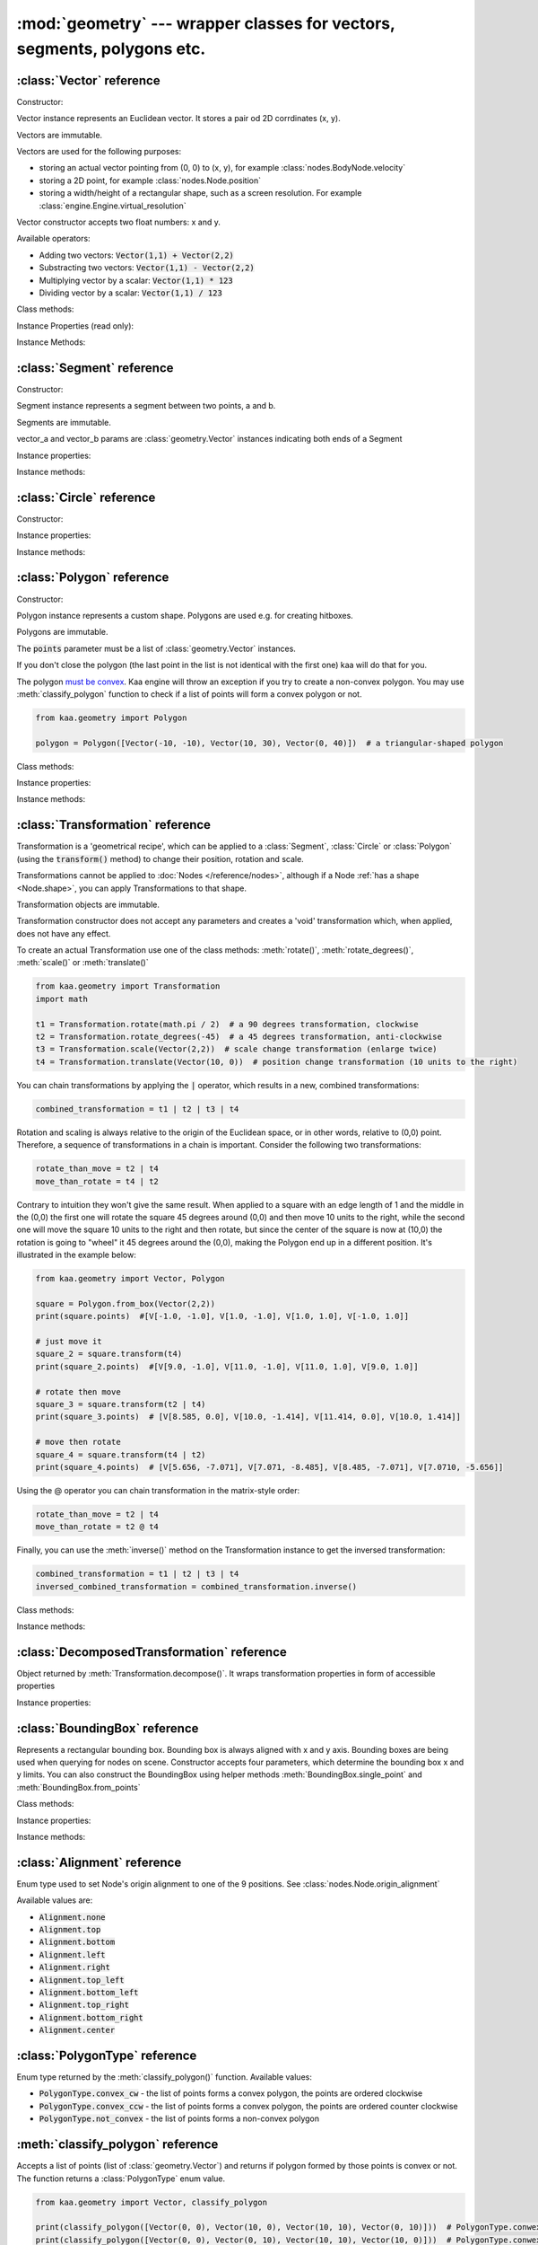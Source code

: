 :mod:`geometry` --- wrapper classes for vectors, segments, polygons etc.
========================================================================
.. module:: geometry
    :synopsis: Wrapper classes for vectors, segments, polygons etc.

:class:`Vector` reference
-------------------------

Constructor:

.. class:: Vector(x, y)

    Vector instance represents an Euclidean vector. It stores a pair od 2D corrdinates (x, y).

    Vectors	are immutable.

    Vectors are used for the following purposes:

    * storing an actual vector pointing from (0, 0) to (x, y), for example :class:`nodes.BodyNode.velocity`
    * storing a 2D point, for example :class:`nodes.Node.position`
    * storing a width/height of a rectangular shape, such as a screen resolution. For example :class:`engine.Engine.virtual_resolution`

    Vector constructor accepts two float numbers: x and y.


Available operators:

* Adding two vectors: :code:`Vector(1,1) + Vector(2,2)`
* Substracting two vectors: :code:`Vector(1,1) - Vector(2,2)`
* Multiplying vector by a scalar: :code:`Vector(1,1) * 123`
* Dividing vector by a scalar: :code:`Vector(1,1) / 123`

Class methods:

.. classmethod:: Vector.from_angle(angle)

    Creates a new unit Vector (i.e. length 1 vector) from angle, in radians.

    .. code-block:: python

        import math
        from kaa.geometry import Vector

        v = Vector.from_angle(math.pi / 4)
        print(v)  # V[0.7071067811865476, 0.7071067811865475]
        print(v.length())  # 1.0

.. classmethod:: Vector.from_angle_degrees(degrees)

    Creates a new unit Vector (i.e. length 1 vector) from angle, in degrees.

    .. code-block:: python

        import math
        from kaa.geometry import Vector

        v = Vector.from_angle_degrees(90) # 90 degrees is pointing up, 180, pointing left, 270 pointing down etc.
        print(v)  # V[0.0, 1.0]
        print(v.length())  # 1.0


Instance Properties (read only):

.. attribute:: Vector.x

    Gets the x value of a vector

.. attribute:: Vector.y

    Gets the y value of a vector

Instance Methods:

.. method:: Vector.is_zero()

    Returns :code:`True` if vector is a zero vector

    .. code-block:: python

        from kaa.geometry import Vector

        Vector(0, 0).is_zero()  # True
        Vector(0.1, 0).is_zero()  # False

.. method:: Vector.rotate_angle(angle)

    Returns a new vector, rotated by given angle, in radians.

    .. code-block:: python

        from kaa.geometry import Vector
        import math

        print(Vector(10, 0))  # V[10, 0]
        print(Vector(10, 0).rotate_angle(math.pi))  # V[-10, 0]


.. method:: Vector.rotate_angle_degrees(degrees)

    Returns a new vector, rotated by given angle, in degrees.

    .. code-block:: python

        from kaa.geometry import Vector
        import math

        print(Vector(10, 0))  # V[10, 0]
        print(Vector(10, 0).rotate_angle_degrees(180))  # V[-10, 0]


.. method:: Vector.to_angle()

    Returns vector's angle, in radians.

.. method:: Vector.to_angle_degrees()

    Returns vector's angle, in degrees.

.. method:: Vector.dot(other_vector)

    Returns dot product of two vectors. other_vector parameter must be :class:`geometry.Vector`

.. method:: Vector.distance(other_vector)

    Returns a distance from (x,y) to (other_vector.x, other_vector.y), in other words: distance between two points.
    other_vector parameter must be :class:`geometry.Vector`

.. method:: Vector.angle_between(other_vector)

    Returns angle between this vector and :code:`other_vector`, in radians. The other_vector parameter must
    be :class:`geometry.Vector`

.. method:: Vector.angle_between_degrees(other_vector)

    Returns angle between this vector and :code:`other_vector`, in degrees. The other_vector parameter must
    be :class:`geometry.Vector`

.. method:: Vector.normalize()

    Returns a new vector, normalized (i.e. unit vector)

.. method:: Vector.length()

    Returns vector's length.

:class:`Segment` reference
--------------------------

Constructor:

.. class:: Segment(vector_a, vector_b)

    Segment instance represents a segment between two points, a and b.

    Segments are immutable.

    vector_a and vector_b params are :class:`geometry.Vector` instances indicating both ends of a Segment


Instance properties:

.. attribute:: Segment.point_a

    Read only. Returns point A of the segment

.. attribute:: Segment.point_b

    Read only. Returns point B of the segment

.. attribute:: Segment.bounding_box

    Read only. Returns segment's bounding box as :class:`geometry.BoundingBox`.

Instance methods:

.. method:: Segment.transform(transformation)

    Applies given transformation to this Segment and returns a new Segment.

    The :code:`transformation` parameter must be a :class:`Transformation` instance.


:class:`Circle` reference
-------------------------

Constructor:

.. class:: Circle(radius, center=Vector(0, 0))

    Circle instance represents a circualar shape, with a center and a radius. Circles are used e.g. for creating hitboxes.

    Circles are immutable.

    The :code:`center` parameter must be :class:`geometry.Vector`, radius is a number.

Instance properties:

.. attribute:: Circle.radius

    Read only. Returns circle radius.

.. attribute:: Circle.center

    Read only. Returns circle center.

.. attribute:: Circle.bounding_box

    Read only. Returns circle bounding box as :class:`geometry.BoundingBox`.


Instance methods:

.. method:: Circle.transform(transformation)

    Applies given transformation to this Circle and returns a new Circle.

    The :code:`transformation` parameter must be a :class:`Transformation` instance.


:class:`Polygon` reference
--------------------------

Constructor:

.. class:: Polygon(points)

    Polygon instance represents a custom shape. Polygons are used e.g. for creating hitboxes.

    Polygons are immutable.

    The :code:`points` parameter must be a list of :class:`geometry.Vector` instances.

    If you don't close the polygon (the last point in the list is not identical with the first one) kaa will do
    that for you.

    The polygon `must be convex <https://en.wikipedia.org/wiki/Convex_polygon>`_. Kaa engine will throw an exception
    if you try to create a non-convex polygon. You may use :meth:`classify_polygon` function to check if a list of
    points will form a convex polygon or not.

    .. code-block:: python

        from kaa.geometry import Polygon

        polygon = Polygon([Vector(-10, -10), Vector(10, 30), Vector(0, 40)])  # a triangular-shaped polygon

Class methods:

.. classmethod:: Polygon.from_box(vector)

    Creates a rectangular-shaped Polygon whose central point is at (0, 0) and width and height are passed as vector.x
    and vector.y respectively. A useful shorthand function for creating a rectangular shape for a
    :class:`physics.HitboxNode`.

    .. code-block:: python

        from kaa.geometry import Polygon, Vector

        poly = Polygon.from_box(Vector(10, 8)) # creates a rectangular polygon [ V(-5, -4), V(5, -4), V(5, 4), V(-5, 4) ]

Instance properties:

.. attribute:: Polygon.points

    Read only. Returns a list of points constituting the Polygon.

.. attribute:: Polygon.bounding_box

    Read only. Returns polygon's bounding box as :class:`geometry.BoundingBox`.


Instance methods:

.. method:: Polygon.transform(transformation)

    Applies given transformation to this Polygon and returns a new Polygon.

    The :code:`transformation` parameter must be a :class:`Transformation` instance.

:class:`Transformation` reference
---------------------------------

.. class:: Transformation()

    Transformation is a 'geometrical recipe', which can be applied to a :class:`Segment`, :class:`Circle` or
    :class:`Polygon` (using the :code:`transform()` method) to change their position, rotation and scale.

    Transformations cannot be applied to :doc:`Nodes </reference/nodes>`, although if a Node
    :ref:`has a shape <Node.shape>`, you can apply Transformations to that shape.

    Transformation objects are immutable.

    Transformation constructor does not accept any parameters and creates a 'void' transformation which, when applied,
    does not have any effect.

    To create an actual Transformation use one of the class methods: :meth:`rotate()`, :meth:`rotate_degrees()`,
    :meth:`scale()` or :meth:`translate()`

    .. code-block:: python

        from kaa.geometry import Transformation
        import math

        t1 = Transformation.rotate(math.pi / 2)  # a 90 degrees transformation, clockwise
        t2 = Transformation.rotate_degrees(-45)  # a 45 degrees transformation, anti-clockwise
        t3 = Transformation.scale(Vector(2,2))  # scale change transformation (enlarge twice)
        t4 = Transformation.translate(Vector(10, 0))  # position change transformation (10 units to the right)

    You can chain transformations by applying the :code:`|` operator, which results in a new, combined transformations:

    .. code-block:: python

        combined_transformation = t1 | t2 | t3 | t4

    Rotation and scaling is always relative to the origin of the Euclidean space, or in other words, relative to (0,0)
    point. Therefore, a sequence of transformations in a chain is important. Consider the following two transformations:

    .. code-block:: python

       rotate_than_move = t2 | t4
       move_than_rotate = t4 | t2

    Contrary to intuition they won't give the same result. When applied to a square with an edge length
    of 1 and the middle in the (0,0) the first one will rotate the square 45 degrees around (0,0) and then
    move 10 units to the right, while the second one will move the square 10 units to the right and then rotate,
    but since the center of the square is now at (10,0) the rotation is going to "wheel" it 45 degrees around
    the (0,0), making the Polygon end up in a different position. It's illustrated in the example below:

    .. code-block:: python

        from kaa.geometry import Vector, Polygon

        square = Polygon.from_box(Vector(2,2))
        print(square.points)  #[V[-1.0, -1.0], V[1.0, -1.0], V[1.0, 1.0], V[-1.0, 1.0]]

        # just move it
        square_2 = square.transform(t4)
        print(square_2.points)  #[V[9.0, -1.0], V[11.0, -1.0], V[11.0, 1.0], V[9.0, 1.0]]

        # rotate then move
        square_3 = square.transform(t2 | t4)
        print(square_3.points)  # [V[8.585, 0.0], V[10.0, -1.414], V[11.414, 0.0], V[10.0, 1.414]]

        # move then rotate
        square_4 = square.transform(t4 | t2)
        print(square_4.points)  # [V[5.656, -7.071], V[7.071, -8.485], V[8.485, -7.071], V[7.0710, -5.656]]

    Using the @ operator you can chain transformation in the matrix-style order:

    .. code-block::

        rotate_than_move = t2 | t4
        move_than_rotate = t2 @ t4

    Finally, you can use the :meth:`inverse()` method on the Transformation instance to get the inversed transformation:

    .. code-block:: python

        combined_transformation = t1 | t2 | t3 | t4
        inversed_combined_transformation = combined_transformation.inverse()

Class methods:

.. classmethod:: Transformation.rotate(rotation)

    Creates a new rotation Transformation. The :code:`rotation` value must be a number (rotation in radians).

.. classmethod:: Transformation.rotate_degrees(rotation_degrees)

    Creates a new rotation Transformation. The :code:`rotation` value must be a number (rotation in degrees).

.. classmethod:: Transformation.scale(scaling_vector)

    Creates a new scaling Transformation. The :code:`scaling_vector` must be a :class:`Vector` whose x and y
    represent scaling in x and y axis respectively.

.. classmethod:: Transformation.translate(translation_vector)

    Creates a new translation (position change) Transformation. The :code:`translation_vector` must be
    a :class:`Vector`.

Instance methods:

.. method:: Transformation.inverse()

    Returns a new Transformation, being an inversed version of this Transformation.

.. method:: Transformation.decompose()

    Returns a :class:`DecomposedTransformation` object which allows reading position, rotation and scale

    .. code-block:: python

        combined_transformation = t1 | t2 | t3 | t4
        result = combined_transformation.decompose()
        print(result.position, result.rotation, result.rotation_degrees, result.scale)

:class:`DecomposedTransformation` reference
-------------------------------------------

.. class:: DecomposedTransformation

Object returned by :meth:`Transformation.decompose()`. It wraps transformation properties in form of accessible properties

Instance properties:

.. attribute:: DecomposedTransformation.position

    Returns position as :class:`geometry.Vector`

.. attribute:: DecomposedTransformation.rotation

    Returns rotation as float, in radians

.. attribute:: DecomposedTransformation.rotation_degrees

    Returns rotation as float, in degrees

.. attribute:: DecomposedTransformation.scale

    Returns scale, as :class:`geometry.Vector`


:class:`BoundingBox` reference
---------------------------------

.. class:: BoundingBox(min_x, min_y, max_x, max_y)

    Represents a rectangular bounding box. Bounding box is always aligned with x and y axis. Bounding boxes
    are being used when querying for nodes on scene. Constructor accepts four parameters, which determine the
    bounding box x and y limits. You can also construct the BoundingBox using helper methods
    :meth:`BoundingBox.single_point` and :meth:`BoundingBox.from_points`

Class methods:

.. classmethod:: BoundingBox.single_point(point)

    Creates a BoundingBox from a single point. The :code:`point` parameter must be a :class:`geometry.Vector`
    representing point coordinates. A single point BoundingBox has no width/height.

.. classmethod:: BoundingBox.from_points(points)

    Creates a BoundingBox from two points. The :code:`points` must be a list of two :class:`geometry.Vector`
    instances. The first point in the list will become BoundingBox's min_x and min_y while the second one will become
    max_x and max_y

Instance properties:

.. attribute:: BoundingBox.min_x

    Gets min_x of the bounding box.

.. attribute:: BoundingBox.min_y

    Gets min_y of the bounding box.

.. attribute:: BoundingBox.max_x

    Gets max_x of the bounding box.

.. attribute:: BoundingBox.max_y

    Gets max_y of the bounding box.

.. attribute:: BoundingBox.is_nan

    Gets "not a number" status of the bounding box, as :code:`bool`

.. attribute:: BoundingBox.center

    Gets the central point of the bounding box, as :class:`geometry.Vector`.

.. attribute:: BoundingBox.dimensions

    Gets dimensions of the bounding box, as :class:`geometry.Vector`, x being width and y being height.

Instance methods:

.. method:: BoundingBox.merge(other_bounding_box)

    Merges the bounding box with other and returns a new bounding box.

.. method:: BoundingBox.contains(other)

    Other can be :class:`BoundingBox` or :class:`geometry.Vector`. Returns :code:`True` if bounding box contains
    other bounding box or point.

.. method:: BoundingBox.intersects(other_bounding_box)

    Returns :code:`True` if bounding box intersects with other :class:`geometry.BoundingBox`, otherwise returns
    :code:`False`

.. method:: BoundingBox.grow(vector)

    Scales the bounding box by given vector. The :code:`vector` param must be :class:`geometry.Vector`


:class:`Alignment` reference
----------------------------

.. class:: Alignment

Enum type used to set Node's origin alignment to one of the 9 positions. See :class:`nodes.Node.origin_alignment`

Available values are:

* :code:`Alignment.none`
* :code:`Alignment.top`
* :code:`Alignment.bottom`
* :code:`Alignment.left`
* :code:`Alignment.right`
* :code:`Alignment.top_left`
* :code:`Alignment.bottom_left`
* :code:`Alignment.top_right`
* :code:`Alignment.bottom_right`
* :code:`Alignment.center`

:class:`PolygonType` reference
------------------------------

.. class:: PolygonType

Enum type returned by the :meth:`classify_polygon()` function. Available values:

* :code:`PolygonType.convex_cw` - the list of points forms a convex polygon, the points are ordered clockwise
* :code:`PolygonType.convex_ccw` - the list of points forms a convex polygon, the points are ordered counter clockwise
* :code:`PolygonType.not_convex` - the list of points forms a non-convex polygon

:meth:`classify_polygon` reference
----------------------------------

.. method:: classify_polygon(polygon)

Accepts a list of points (list of :class:`geometry.Vector`) and returns if polygon formed by those points is convex or
not. The function returns a :class:`PolygonType` enum value.

.. code-block:: python

    from kaa.geometry import Vector, classify_polygon

    print(classify_polygon([Vector(0, 0), Vector(10, 0), Vector(10, 10), Vector(0, 10)]))  # PolygonType.conwex_ccw
    print(classify_polygon([Vector(0, 0), Vector(0, 10), Vector(10, 10), Vector(10, 0)]))  # PolygonType.conwex_cw
    print(classify_polygon([Vector(0, 0), Vector(10, 0), Vector(2, 2), Vector(0, 10)]))  # PolygonType.not_convex
